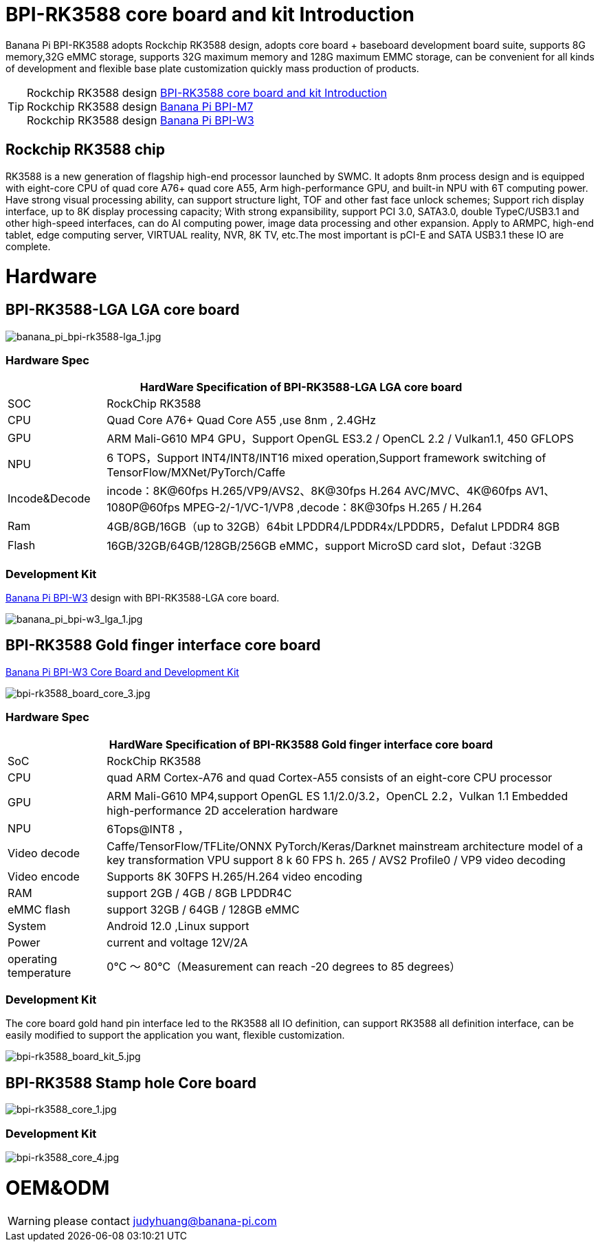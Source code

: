 = BPI-RK3588 core board and kit Introduction

Banana Pi BPI-RK3588 adopts Rockchip RK3588 design, adopts core board + baseboard development board suite, supports 8G memory,32G eMMC storage, supports 32G maximum memory and 128G maximum EMMC storage, can be convenient for all kinds of development and flexible base plate customization quickly mass production of products.

TIP: Rockchip RK3588 design link:/BPI-RK3588_CoreBoardAndDevelopmentKit/BananaPi_BPI-RK3588_CoreBoardAndDevelopmentKit[BPI-RK3588 core board and kit Introduction] +  
Rockchip RK3588 design link:/en/BPI-M7/BananaPi_BPI-M7[Banana Pi BPI-M7] +
Rockchip RK3588 design link:/en/BPI-W3/BananaPi_BPI-W3[Banana Pi BPI-W3]

== Rockchip RK3588 chip

RK3588 is a new generation of flagship high-end processor launched by SWMC. It adopts 8nm process design and is equipped with eight-core CPU of quad core A76+ quad core A55, Arm high-performance GPU, and built-in NPU with 6T computing power. Have strong visual processing ability, can support structure light, TOF and other fast face unlock schemes; Support rich display interface, up to 8K display processing capacity; With strong expansibility, support PCI 3.0, SATA3.0, double TypeC/USB3.1 and other high-speed interfaces, can do AI computing power, image data processing and other expansion. Apply to ARMPC, high-end tablet, edge computing server, VIRTUAL reality, NVR, 8K TV, etc.The most important is pCI-E and SATA USB3.1 these IO are complete.

= Hardware

== BPI-RK3588-LGA LGA core board

image::/picture/banana_pi_bpi-rk3588-lga_1.jpg[banana_pi_bpi-rk3588-lga_1.jpg]

=== Hardware Spec
[options="header",cols="1,5"]
|=====
2+| **HardWare Specification of BPI-RK3588-LGA LGA core board**
| SOC           | RockChip RK3588                                                                                                                  
| CPU           | Quad Core A76+ Quad Core A55 ,use 8nm , 2.4GHz                                                                                   
| GPU           | ARM Mali-G610 MP4 GPU，Support OpenGL ES3.2 / OpenCL 2.2 / Vulkan1.1, 450 GFLOPS                                                  
| NPU           | 6 TOPS，Support INT4/INT8/INT16 mixed operation,Support framework switching of TensorFlow/MXNet/PyTorch/Caffe                     
| Incode&Decode | incode：8K@60fps H.265/VP9/AVS2、8K@30fps H.264 AVC/MVC、4K@60fps AV1、1080P@60fps MPEG-2/-1/VC-1/VP8 ,decode：8K@30fps H.265 / H.264 
| Ram           | 4GB/8GB/16GB（up to 32GB）64bit LPDDR4/LPDDR4x/LPDDR5，Defalut LPDDR4 8GB                                                           
| Flash         | 16GB/32GB/64GB/128GB/256GB eMMC，support MicroSD card slot，Defaut :32GB 
|=====

=== Development Kit
link:/en/BPI-W3/BananaPi_BPI-W3[Banana Pi BPI-W3] design with BPI-RK3588-LGA core board.

image::/picture/banana_pi_bpi-w3_lga_1.jpg[banana_pi_bpi-w3_lga_1.jpg]

== BPI-RK3588 Gold finger interface core board

link:/en/BPI-W3_CoreBoardAndDevelopmentKit/BananaPi_BPI-W3_CoreBoardAndDevelopmentKit[Banana Pi BPI-W3 Core Board and Development Kit]

image::/picture/bpi-rk3588_board_core_3.jpg[bpi-rk3588_board_core_3.jpg]

=== Hardware Spec

[options="header",cols="1,5"]
|=====
2+| **HardWare Specification of BPI-RK3588 Gold finger interface core board**
| SoC                   | RockChip RK3588                                                                                                                                                             
| CPU                   | quad ARM Cortex-A76 and quad Cortex-A55 consists of an eight-core CPU processor                                                                                             
| GPU                   | ARM Mali-G610 MP4,support OpenGL ES 1.1/2.0/3.2，OpenCL 2.2，Vulkan 1.1 Embedded high-performance 2D acceleration hardware                                                    
| NPU                   | 6Tops@INT8 ，                                                                                                                                                                
| Video decode          | Caffe/TensorFlow/TFLite/ONNX PyTorch/Keras/Darknet mainstream architecture model of a key transformation VPU support 8 k 60 FPS h. 265 / AVS2 Profile0 / VP9 video decoding 
| Video encode          | Supports 8K 30FPS H.265/H.264 video encoding                                                                                                                                
| RAM                   | support 2GB / 4GB / 8GB LPDDR4C                                                                                                                                             
| eMMC flash            | support 32GB / 64GB / 128GB eMMC                                                                                                                                            
| System                | Android 12.0 ,Linux support                                                                                                                                                 
| Power                 | current and voltage 12V/2A                                                                                                                                                  
| operating temperature | 0℃ ～ 80℃（Measurement can reach -20 degrees to 85 degrees）
|=====


=== Development Kit

The core board gold hand pin interface led to the RK3588 all IO definition, can support RK3588 all definition interface, can be easily modified to support the application you want, flexible customization.

image::/picture/bpi-rk3588_board_kit_5.jpg[bpi-rk3588_board_kit_5.jpg]

== BPI-RK3588 Stamp hole Core board

image::/picture/bpi-rk3588_core_1.jpg[bpi-rk3588_core_1.jpg]

=== Development Kit

image::/picture/bpi-rk3588_core_4.jpg[bpi-rk3588_core_4.jpg]

= OEM&ODM

WARNING: please contact judyhuang@banana-pi.com